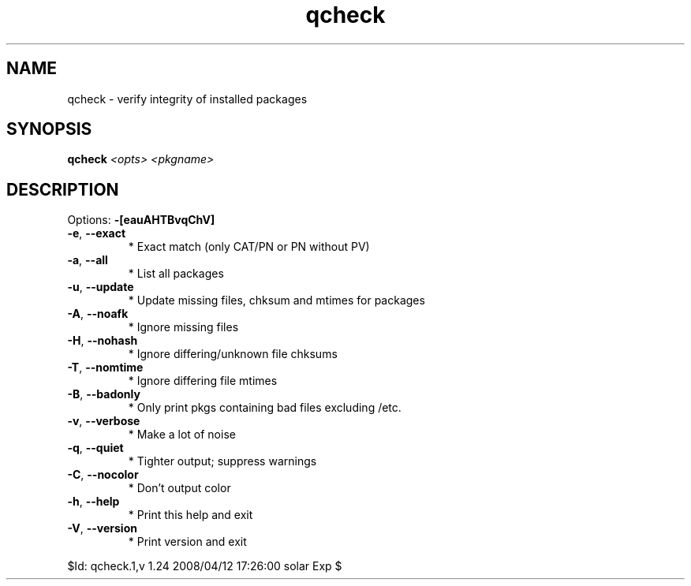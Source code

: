 .TH qcheck "1" "April 2008" "Gentoo Foundation" "qcheck"
.SH NAME
qcheck \- verify integrity of installed packages
.SH SYNOPSIS
.B qcheck
\fI<opts> <pkgname>\fR
.SH DESCRIPTION
Options: \fB\-[eauAHTBvqChV]\fR
.TP
\fB\-e\fR, \fB\-\-exact\fR
* Exact match (only CAT/PN or PN without PV)
.TP
\fB\-a\fR, \fB\-\-all\fR
* List all packages
.TP
\fB\-u\fR, \fB\-\-update\fR
* Update missing files, chksum and mtimes for packages
.TP
\fB\-A\fR, \fB\-\-noafk\fR
* Ignore missing files
.TP
\fB\-H\fR, \fB\-\-nohash\fR
* Ignore differing/unknown file chksums
.TP
\fB\-T\fR, \fB\-\-nomtime\fR
* Ignore differing file mtimes
.TP
\fB\-B\fR, \fB\-\-badonly\fR
* Only print pkgs containing bad files excluding /etc.
.TP
\fB\-v\fR, \fB\-\-verbose\fR
* Make a lot of noise
.TP
\fB\-q\fR, \fB\-\-quiet\fR
* Tighter output; suppress warnings
.TP
\fB\-C\fR, \fB\-\-nocolor\fR
* Don't output color
.TP
\fB\-h\fR, \fB\-\-help\fR
* Print this help and exit
.TP
\fB\-V\fR, \fB\-\-version\fR
* Print version and exit
.PP
$Id: qcheck.1,v 1.24 2008/04/12 17:26:00 solar Exp $
